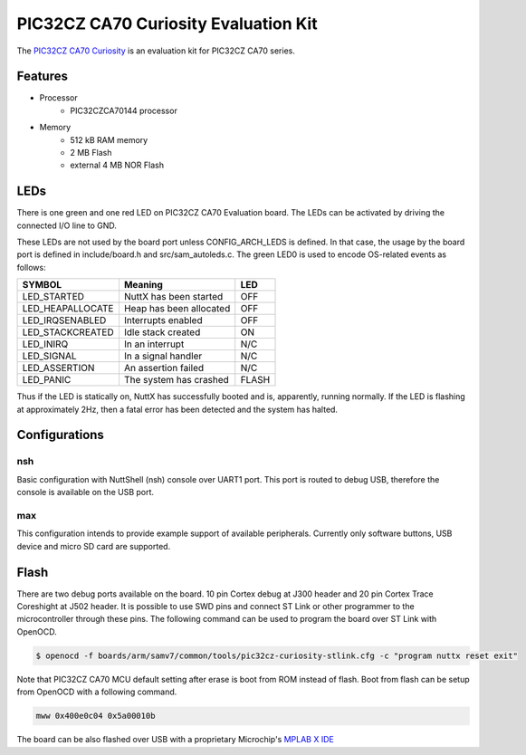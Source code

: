 =====================================
PIC32CZ CA70 Curiosity Evaluation Kit
=====================================

The `PIC32CZ CA70 Curiosity <https://www.microchip.com/en-us/development-tool/EV56T44A>`_
is an evaluation kit for PIC32CZ CA70 series.

Features
========

- Processor
    - PIC32CZCA70144 processor
- Memory
    - 512 kB RAM memory
    - 2 MB Flash
    - external 4 MB NOR Flash

LEDs
====

There is one green and one red LED on PIC32CZ CA70 Evaluation board. The
LEDs can be activated by driving the connected I/O line to GND.

These LEDs are not used by the board port unless CONFIG_ARCH_LEDS is
defined. In that case, the usage by the board port is defined in
include/board.h and src/sam_autoleds.c. The green LED0 is used to encode
OS-related events as follows:

================ ======================= =====
SYMBOL           Meaning                 LED
================ ======================= =====
LED_STARTED      NuttX has been started  OFF
LED_HEAPALLOCATE Heap has been allocated OFF
LED_IRQSENABLED  Interrupts enabled      OFF
LED_STACKCREATED Idle stack created      ON
LED_INIRQ        In an interrupt         N/C
LED_SIGNAL       In a signal handler     N/C
LED_ASSERTION    An assertion failed     N/C
LED_PANIC        The system has crashed  FLASH
================ ======================= =====

Thus if the LED is statically on, NuttX has successfully booted and is,
apparently, running normally. If the LED is flashing at approximately
2Hz, then a fatal error has been detected and the system has halted.

Configurations
==============

nsh
---

Basic configuration with NuttShell (nsh) console over UART1 port. This
port is routed to debug USB, therefore the console is available
on the USB port.

max
---

This configuration intends to provide example support of available
peripherals. Currently only software buttons, USB device and micro
SD card are supported.

Flash
=====

There are two debug ports available on the board. 10 pin Cortex debug at
J300 header and 20 pin Cortex Trace Coreshight at J502 header. It is
possible to use SWD pins and connect ST Link or other programmer to the
microcontroller through these pins. The following command can be used
to program the board over ST Link with OpenOCD.

.. code-block:: console

    $ openocd -f boards/arm/samv7/common/tools/pic32cz-curiosity-stlink.cfg -c "program nuttx reset exit"

Note that PIC32CZ CA70 MCU default setting after erase is boot from ROM
instead of flash. Boot from flash can be setup from OpenOCD with a
following command.

.. code-block:: console

    mww 0x400e0c04 0x5a00010b

The board can be also flashed over USB with a proprietary Microchip's
`MPLAB X IDE <https://www.microchip.com/en-us/tools-resources/develop/mplab-x-ide>`_
